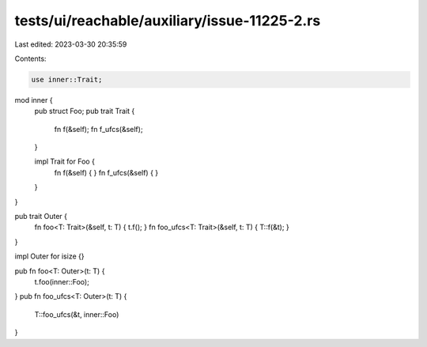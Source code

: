 tests/ui/reachable/auxiliary/issue-11225-2.rs
=============================================

Last edited: 2023-03-30 20:35:59

Contents:

.. code-block:: rs

    use inner::Trait;

mod inner {
    pub struct Foo;
    pub trait Trait {
        fn f(&self);
        fn f_ufcs(&self);
    }

    impl Trait for Foo {
        fn f(&self) { }
        fn f_ufcs(&self) { }
    }
}

pub trait Outer {
    fn foo<T: Trait>(&self, t: T) { t.f(); }
    fn foo_ufcs<T: Trait>(&self, t: T) { T::f(&t); }
}

impl Outer for isize {}

pub fn foo<T: Outer>(t: T) {
    t.foo(inner::Foo);
}
pub fn foo_ufcs<T: Outer>(t: T) {
    T::foo_ufcs(&t, inner::Foo)
}


